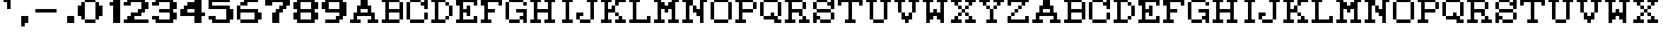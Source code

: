 SplineFontDB: 3.0
FontName: PANG_TYPO
FullName: PANG_TYPO Regular
FamilyName: PANG_TYPO
Weight: Book
Copyright: Copyright cumus 2015
Version: 1.0
ItalicAngle: 0
UnderlinePosition: 127
UnderlineWidth: 51
Ascent: 819
Descent: 205
InvalidEm: 0
sfntRevision: 0x00010000
LayerCount: 2
Layer: 0 1 "Back" 1
Layer: 1 1 "Fore" 0
XUID: [1021 421 1251314881 31901]
FSType: 4
OS2Version: 2
OS2_WeightWidthSlopeOnly: 0
OS2_UseTypoMetrics: 1
CreationTime: 1427646096
ModificationTime: 1427647569
PfmFamily: 81
TTFWeight: 400
TTFWidth: 5
LineGap: 0
VLineGap: 0
Panose: 0 0 4 0 0 0 0 0 0 0
OS2TypoAscent: 896
OS2TypoAOffset: 0
OS2TypoDescent: 0
OS2TypoDOffset: 0
OS2TypoLinegap: 0
OS2WinAscent: 896
OS2WinAOffset: 0
OS2WinDescent: 128
OS2WinDOffset: 0
HheadAscent: 896
HheadAOffset: 0
HheadDescent: -128
HheadDOffset: 0
OS2SubXSize: 512
OS2SubYSize: 512
OS2SubXOff: 0
OS2SubYOff: 0
OS2SupXSize: 512
OS2SupYSize: 512
OS2SupXOff: 0
OS2SupYOff: 512
OS2StrikeYSize: 51
OS2StrikeYPos: 204
OS2CapHeight: 0
OS2XHeight: 0
OS2Vendor: 'FSTR'
OS2CodePages: 00000001.00000000
OS2UnicodeRanges: 00000001.00000000.00000000.00000000
DEI: 91125
ShortTable: maxp 16
  1
  0
  45
  52
  9
  0
  0
  2
  0
  0
  0
  0
  0
  0
  0
  0
EndShort
LangName: 1033 "" "" "Regular" "FontStruct PANG_TYPO" "" "Version 1.0" "" "FontStruct is a trademark of FSI FontShop International GmbH" "http://fontstruct.com" "cumus" "+IBoAxAD6-PANG_TYPO+IBoAxAD5 was built with FontStruct+AAoA" "http://www.fontshop.com" "http://fontstruct.com/fontstructions/show/1130508" "FontStruct Non-Commercial License" "" "" "" "" "" "Five big quacking zephyrs jolt my wax bed"
Encoding: UnicodeBmp
UnicodeInterp: none
NameList: AGL For New Fonts
DisplaySize: -48
AntiAlias: 1
FitToEm: 1
WinInfo: 64 16 4
BeginChars: 65539 71

StartChar: .notdef
Encoding: 65536 -1 0
Width: 128
Flags: W
LayerCount: 2
Back
Fore
SplineSet
448 127 m 1,0,-1
 448 269 l 1,1,-1
 305 269 l 1,2,-1
 305 127 l 1,3,-1
 448 127 l 1,0,-1
590 293 m 1,4,-1
 590 436 l 1,5,-1
 305 436 l 1,6,-1
 305 293 l 1,7,-1
 590 293 l 1,4,-1
448 459 m 1,8,-1
 448 602 l 1,9,-1
 305 602 l 1,10,-1
 305 459 l 1,11,-1
 448 459 l 1,8,-1
590 626 m 1,12,-1
 590 767 l 1,13,-1
 448 767 l 2,14,15
 388 767 388 767 347 726 c 0,16,17
 305 684 305 684 305 626 c 1,18,-1
 590 626 l 1,12,-1
0 0 m 1,19,-1
 0 896 l 1,20,-1
 896 896 l 1,21,-1
 896 0 l 1,22,-1
 0 0 l 1,19,-1
EndSplineSet
EndChar

StartChar: glyph1
Encoding: 65537 -1 1
Width: 0
Flags: W
LayerCount: 2
Back
Fore
EndChar

StartChar: glyph2
Encoding: 65538 -1 2
Width: 384
Flags: W
LayerCount: 2
Back
Fore
EndChar

StartChar: space
Encoding: 32 32 3
Width: 384
Flags: W
LayerCount: 2
Back
Fore
EndChar

StartChar: quotesingle
Encoding: 39 39 4
Width: 512
Flags: W
LayerCount: 2
Back
Fore
SplineSet
256 512 m 1,0,-1
 256 768 l 1,1,-1
 128 768 l 1,2,-1
 128 896 l 1,3,-1
 384 896 l 1,4,-1
 384 512 l 1,5,-1
 256 512 l 1,0,-1
EndSplineSet
EndChar

StartChar: comma
Encoding: 44 44 5
Width: 640
Flags: W
LayerCount: 2
Back
Fore
SplineSet
256 -128 m 1,0,-1
 256 256 l 1,1,-1
 512 256 l 1,2,-1
 512 0 l 1,3,-1
 384 0 l 1,4,-1
 384 -128 l 1,5,-1
 256 -128 l 1,0,-1
EndSplineSet
EndChar

StartChar: hyphen
Encoding: 45 45 6
Width: 1024
Flags: W
LayerCount: 2
Back
Fore
SplineSet
128 384 m 1,0,-1
 128 512 l 1,1,-1
 896 512 l 1,2,-1
 896 384 l 1,3,-1
 128 384 l 1,0,-1
EndSplineSet
EndChar

StartChar: period
Encoding: 46 46 7
Width: 640
Flags: W
LayerCount: 2
Back
Fore
SplineSet
256 0 m 1,0,-1
 256 256 l 1,1,-1
 512 256 l 1,2,-1
 512 0 l 1,3,-1
 256 0 l 1,0,-1
EndSplineSet
EndChar

StartChar: zero
Encoding: 48 48 8
Width: 1024
Flags: W
LayerCount: 2
Back
Fore
SplineSet
256 0 m 1,0,-1
 256 128 l 1,1,-1
 640 128 l 1,2,-1
 640 0 l 1,3,-1
 256 0 l 1,0,-1
128 128 m 1,4,-1
 128 256 l 1,5,-1
 0 256 l 1,6,-1
 0 640 l 1,7,-1
 128 640 l 1,8,-1
 128 768 l 1,9,-1
 256 768 l 1,10,-1
 256 128 l 1,11,-1
 128 128 l 1,4,-1
640 128 m 1,12,-1
 640 768 l 1,13,-1
 768 768 l 1,14,-1
 768 640 l 1,15,-1
 896 640 l 1,16,-1
 896 256 l 1,17,-1
 768 256 l 1,18,-1
 768 128 l 1,19,-1
 640 128 l 1,12,-1
256 768 m 1,20,-1
 256 896 l 1,21,-1
 640 896 l 1,22,-1
 640 768 l 1,23,-1
 256 768 l 1,20,-1
EndSplineSet
EndChar

StartChar: one
Encoding: 49 49 9
Width: 640
Flags: W
LayerCount: 2
Back
Fore
SplineSet
256 0 m 1,0,-1
 256 640 l 1,1,-1
 128 640 l 1,2,-1
 128 768 l 1,3,-1
 256 768 l 1,4,-1
 256 896 l 1,5,-1
 512 896 l 1,6,-1
 512 0 l 1,7,-1
 256 0 l 1,0,-1
EndSplineSet
EndChar

StartChar: two
Encoding: 50 50 10
Width: 1024
Flags: W
LayerCount: 2
Back
Fore
SplineSet
0 0 m 1,0,-1
 0 128 l 1,1,-1
 128 128 l 1,2,-1
 128 256 l 1,3,-1
 256 256 l 1,4,-1
 256 384 l 1,5,-1
 512 384 l 1,6,-1
 512 512 l 1,7,-1
 640 512 l 1,8,-1
 640 768 l 1,9,-1
 256 768 l 1,10,-1
 256 640 l 1,11,-1
 0 640 l 1,12,-1
 0 768 l 1,13,-1
 128 768 l 1,14,-1
 128 896 l 1,15,-1
 768 896 l 1,16,-1
 768 768 l 1,17,-1
 896 768 l 1,18,-1
 896 512 l 1,19,-1
 768 512 l 1,20,-1
 768 384 l 1,21,-1
 640 384 l 1,22,-1
 640 256 l 1,23,-1
 384 256 l 1,24,-1
 384 128 l 1,25,-1
 896 128 l 1,26,-1
 896 0 l 1,27,-1
 0 0 l 1,0,-1
EndSplineSet
EndChar

StartChar: three
Encoding: 51 51 11
Width: 1024
Flags: W
LayerCount: 2
Back
Fore
SplineSet
128 0 m 1,0,-1
 128 128 l 1,1,-1
 0 128 l 1,2,-1
 0 256 l 1,3,-1
 256 256 l 1,4,-1
 256 128 l 1,5,-1
 640 128 l 1,6,-1
 640 384 l 1,7,-1
 256 384 l 1,8,-1
 256 512 l 1,9,-1
 640 512 l 1,10,-1
 640 768 l 1,11,-1
 256 768 l 1,12,-1
 256 640 l 1,13,-1
 0 640 l 1,14,-1
 0 768 l 1,15,-1
 128 768 l 1,16,-1
 128 896 l 1,17,-1
 768 896 l 1,18,-1
 768 768 l 1,19,-1
 896 768 l 1,20,-1
 896 512 l 1,21,-1
 768 512 l 1,22,-1
 768 384 l 1,23,-1
 896 384 l 1,24,-1
 896 128 l 1,25,-1
 768 128 l 1,26,-1
 768 0 l 1,27,-1
 128 0 l 1,0,-1
EndSplineSet
EndChar

StartChar: four
Encoding: 52 52 12
Width: 1024
Flags: W
LayerCount: 2
Back
Fore
SplineSet
512 384 m 1,0,-1
 512 512 l 1,1,-1
 256 512 l 1,2,-1
 256 384 l 1,3,-1
 512 384 l 1,0,-1
512 0 m 1,4,-1
 512 256 l 1,5,-1
 0 256 l 1,6,-1
 0 512 l 1,7,-1
 128 512 l 1,8,-1
 128 640 l 1,9,-1
 256 640 l 1,10,-1
 256 768 l 1,11,-1
 512 768 l 1,12,-1
 512 896 l 1,13,-1
 768 896 l 1,14,-1
 768 384 l 1,15,-1
 896 384 l 1,16,-1
 896 256 l 1,17,-1
 768 256 l 1,18,-1
 768 0 l 1,19,-1
 512 0 l 1,4,-1
EndSplineSet
EndChar

StartChar: five
Encoding: 53 53 13
Width: 1024
Flags: W
LayerCount: 2
Back
Fore
SplineSet
128 0 m 1,0,-1
 128 128 l 1,1,-1
 0 128 l 1,2,-1
 0 256 l 1,3,-1
 256 256 l 1,4,-1
 256 128 l 1,5,-1
 640 128 l 1,6,-1
 640 512 l 1,7,-1
 0 512 l 1,8,-1
 0 896 l 1,9,-1
 768 896 l 1,10,-1
 768 768 l 1,11,-1
 128 768 l 1,12,-1
 128 640 l 1,13,-1
 768 640 l 1,14,-1
 768 512 l 1,15,-1
 896 512 l 1,16,-1
 896 128 l 1,17,-1
 768 128 l 1,18,-1
 768 0 l 1,19,-1
 128 0 l 1,0,-1
EndSplineSet
EndChar

StartChar: six
Encoding: 54 54 14
Width: 1024
Flags: W
LayerCount: 2
Back
Fore
SplineSet
128 0 m 1,0,-1
 128 128 l 1,1,-1
 640 128 l 1,2,-1
 640 384 l 1,3,-1
 128 384 l 1,4,-1
 128 128 l 1,5,-1
 0 128 l 1,6,-1
 0 640 l 1,7,-1
 128 640 l 1,8,-1
 128 512 l 1,9,-1
 768 512 l 1,10,-1
 768 384 l 1,11,-1
 896 384 l 1,12,-1
 896 128 l 1,13,-1
 768 128 l 1,14,-1
 768 0 l 1,15,-1
 128 0 l 1,0,-1
128 640 m 1,16,-1
 128 768 l 1,17,-1
 256 768 l 1,18,-1
 256 896 l 1,19,-1
 768 896 l 1,20,-1
 768 768 l 1,21,-1
 384 768 l 1,22,-1
 384 640 l 1,23,-1
 128 640 l 1,16,-1
EndSplineSet
EndChar

StartChar: seven
Encoding: 55 55 15
Width: 1024
Flags: W
LayerCount: 2
Back
Fore
SplineSet
256 0 m 1,0,-1
 256 384 l 1,1,-1
 384 384 l 1,2,-1
 384 512 l 1,3,-1
 512 512 l 1,4,-1
 512 640 l 1,5,-1
 640 640 l 1,6,-1
 640 768 l 1,7,-1
 256 768 l 1,8,-1
 256 640 l 1,9,-1
 0 640 l 1,10,-1
 0 896 l 1,11,-1
 896 896 l 1,12,-1
 896 640 l 1,13,-1
 768 640 l 1,14,-1
 768 512 l 1,15,-1
 640 512 l 1,16,-1
 640 384 l 1,17,-1
 512 384 l 1,18,-1
 512 0 l 1,19,-1
 256 0 l 1,0,-1
EndSplineSet
EndChar

StartChar: eight
Encoding: 56 56 16
Width: 1024
Flags: W
LayerCount: 2
Back
Fore
SplineSet
640 128 m 1,0,-1
 640 384 l 1,1,-1
 256 384 l 1,2,-1
 256 128 l 1,3,-1
 640 128 l 1,0,-1
640 512 m 1,4,-1
 640 768 l 1,5,-1
 256 768 l 1,6,-1
 256 512 l 1,7,-1
 640 512 l 1,4,-1
128 0 m 1,8,-1
 128 128 l 1,9,-1
 0 128 l 1,10,-1
 0 384 l 1,11,-1
 128 384 l 1,12,-1
 128 512 l 1,13,-1
 0 512 l 1,14,-1
 0 768 l 1,15,-1
 128 768 l 1,16,-1
 128 896 l 1,17,-1
 768 896 l 1,18,-1
 768 768 l 1,19,-1
 896 768 l 1,20,-1
 896 512 l 1,21,-1
 768 512 l 1,22,-1
 768 384 l 1,23,-1
 896 384 l 1,24,-1
 896 128 l 1,25,-1
 768 128 l 1,26,-1
 768 0 l 1,27,-1
 128 0 l 1,8,-1
EndSplineSet
EndChar

StartChar: nine
Encoding: 57 57 17
Width: 1024
Flags: W
LayerCount: 2
Back
Fore
SplineSet
640 512 m 1,0,-1
 640 768 l 1,1,-1
 256 768 l 1,2,-1
 256 512 l 1,3,-1
 640 512 l 1,0,-1
128 0 m 1,4,-1
 128 128 l 1,5,-1
 512 128 l 1,6,-1
 512 256 l 1,7,-1
 640 256 l 1,8,-1
 640 384 l 1,9,-1
 128 384 l 1,10,-1
 128 512 l 1,11,-1
 0 512 l 1,12,-1
 0 768 l 1,13,-1
 128 768 l 1,14,-1
 128 896 l 1,15,-1
 768 896 l 1,16,-1
 768 768 l 1,17,-1
 896 768 l 1,18,-1
 896 256 l 1,19,-1
 768 256 l 1,20,-1
 768 128 l 1,21,-1
 640 128 l 1,22,-1
 640 0 l 1,23,-1
 128 0 l 1,4,-1
EndSplineSet
EndChar

StartChar: A
Encoding: 65 65 18
Width: 1152
Flags: W
LayerCount: 2
Back
Fore
SplineSet
640 384 m 1,0,-1
 640 512 l 1,1,-1
 384 512 l 1,2,-1
 384 384 l 1,3,-1
 640 384 l 1,0,-1
0 0 m 1,4,-1
 0 128 l 1,5,-1
 128 128 l 1,6,-1
 128 384 l 1,7,-1
 256 384 l 1,8,-1
 256 640 l 1,9,-1
 384 640 l 1,10,-1
 384 896 l 1,11,-1
 640 896 l 1,12,-1
 640 640 l 1,13,-1
 768 640 l 1,14,-1
 768 384 l 1,15,-1
 896 384 l 1,16,-1
 896 128 l 1,17,-1
 1024 128 l 1,18,-1
 1024 0 l 1,19,-1
 640 0 l 1,20,-1
 640 128 l 1,21,-1
 768 128 l 1,22,-1
 768 256 l 1,23,-1
 256 256 l 1,24,-1
 256 128 l 1,25,-1
 384 128 l 1,26,-1
 384 0 l 1,27,-1
 0 0 l 1,4,-1
EndSplineSet
EndChar

StartChar: B
Encoding: 66 66 19
Width: 896
Flags: W
LayerCount: 2
Back
Fore
SplineSet
0 0 m 1,0,-1
 0 128 l 1,1,-1
 128 128 l 1,2,-1
 128 768 l 1,3,-1
 0 768 l 1,4,-1
 0 896 l 1,5,-1
 640 896 l 1,6,-1
 640 768 l 1,7,-1
 256 768 l 1,8,-1
 256 512 l 1,9,-1
 640 512 l 1,10,-1
 640 768 l 1,11,-1
 768 768 l 1,12,-1
 768 128 l 1,13,-1
 640 128 l 1,14,-1
 640 384 l 1,15,-1
 256 384 l 1,16,-1
 256 128 l 1,17,-1
 640 128 l 1,18,-1
 640 0 l 1,19,-1
 0 0 l 1,0,-1
EndSplineSet
EndChar

StartChar: C
Encoding: 67 67 20
Width: 896
Flags: W
LayerCount: 2
Back
Fore
SplineSet
128 0 m 1,0,-1
 128 128 l 1,1,-1
 640 128 l 1,2,-1
 640 0 l 1,3,-1
 128 0 l 1,0,-1
640 128 m 1,4,-1
 640 384 l 1,5,-1
 768 384 l 1,6,-1
 768 128 l 1,7,-1
 640 128 l 1,4,-1
0 128 m 1,8,-1
 0 768 l 1,9,-1
 128 768 l 1,10,-1
 128 128 l 1,11,-1
 0 128 l 1,8,-1
128 768 m 1,12,-1
 128 896 l 1,13,-1
 512 896 l 1,14,-1
 512 768 l 1,15,-1
 128 768 l 1,12,-1
640 512 m 1,16,-1
 640 640 l 1,17,-1
 512 640 l 1,18,-1
 512 768 l 1,19,-1
 640 768 l 1,20,-1
 640 896 l 1,21,-1
 768 896 l 1,22,-1
 768 512 l 1,23,-1
 640 512 l 1,16,-1
EndSplineSet
EndChar

StartChar: D
Encoding: 68 68 21
Width: 896
Flags: W
LayerCount: 2
Back
Fore
SplineSet
512 128 m 1,0,-1
 512 256 l 1,1,-1
 640 256 l 1,2,-1
 640 128 l 1,3,-1
 512 128 l 1,0,-1
640 256 m 1,4,-1
 640 640 l 1,5,-1
 768 640 l 1,6,-1
 768 256 l 1,7,-1
 640 256 l 1,4,-1
512 640 m 1,8,-1
 512 768 l 1,9,-1
 640 768 l 1,10,-1
 640 640 l 1,11,-1
 512 640 l 1,8,-1
0 0 m 1,12,-1
 0 128 l 1,13,-1
 128 128 l 1,14,-1
 128 768 l 1,15,-1
 0 768 l 1,16,-1
 0 896 l 1,17,-1
 512 896 l 1,18,-1
 512 768 l 1,19,-1
 256 768 l 1,20,-1
 256 128 l 1,21,-1
 512 128 l 1,22,-1
 512 0 l 1,23,-1
 0 0 l 1,12,-1
EndSplineSet
EndChar

StartChar: E
Encoding: 69 69 22
Width: 896
Flags: W
LayerCount: 2
Back
Fore
SplineSet
0 0 m 1,0,-1
 0 128 l 1,1,-1
 128 128 l 1,2,-1
 128 640 l 1,3,-1
 0 640 l 1,4,-1
 0 896 l 1,5,-1
 768 896 l 1,6,-1
 768 640 l 1,7,-1
 640 640 l 1,8,-1
 640 768 l 1,9,-1
 256 768 l 1,10,-1
 256 512 l 1,11,-1
 384 512 l 1,12,-1
 384 640 l 1,13,-1
 512 640 l 1,14,-1
 512 256 l 1,15,-1
 384 256 l 1,16,-1
 384 384 l 1,17,-1
 256 384 l 1,18,-1
 256 128 l 1,19,-1
 640 128 l 1,20,-1
 640 256 l 1,21,-1
 768 256 l 1,22,-1
 768 0 l 1,23,-1
 0 0 l 1,0,-1
EndSplineSet
EndChar

StartChar: F
Encoding: 70 70 23
Width: 896
Flags: W
LayerCount: 2
Back
Fore
SplineSet
0 0 m 1,0,-1
 0 128 l 1,1,-1
 128 128 l 1,2,-1
 128 640 l 1,3,-1
 0 640 l 1,4,-1
 0 896 l 1,5,-1
 768 896 l 1,6,-1
 768 640 l 1,7,-1
 640 640 l 1,8,-1
 640 768 l 1,9,-1
 256 768 l 1,10,-1
 256 512 l 1,11,-1
 512 512 l 1,12,-1
 512 384 l 1,13,-1
 256 384 l 1,14,-1
 256 128 l 1,15,-1
 384 128 l 1,16,-1
 384 0 l 1,17,-1
 0 0 l 1,0,-1
EndSplineSet
EndChar

StartChar: G
Encoding: 71 71 24
Width: 896
Flags: W
LayerCount: 2
Back
Fore
SplineSet
128 0 m 1,0,-1
 128 128 l 1,1,-1
 512 128 l 1,2,-1
 512 0 l 1,3,-1
 128 0 l 1,0,-1
640 0 m 1,4,-1
 640 128 l 1,5,-1
 512 128 l 1,6,-1
 512 256 l 1,7,-1
 640 256 l 1,8,-1
 640 384 l 1,9,-1
 384 384 l 1,10,-1
 384 512 l 1,11,-1
 768 512 l 1,12,-1
 768 0 l 1,13,-1
 640 0 l 1,4,-1
0 128 m 1,14,-1
 0 768 l 1,15,-1
 128 768 l 1,16,-1
 128 128 l 1,17,-1
 0 128 l 1,14,-1
640 640 m 1,18,-1
 640 768 l 1,19,-1
 768 768 l 1,20,-1
 768 640 l 1,21,-1
 640 640 l 1,18,-1
128 768 m 1,22,-1
 128 896 l 1,23,-1
 640 896 l 1,24,-1
 640 768 l 1,25,-1
 128 768 l 1,22,-1
EndSplineSet
EndChar

StartChar: H
Encoding: 72 72 25
Width: 1024
Flags: W
LayerCount: 2
Back
Fore
SplineSet
0 0 m 1,0,-1
 0 128 l 1,1,-1
 128 128 l 1,2,-1
 128 768 l 1,3,-1
 0 768 l 1,4,-1
 0 896 l 1,5,-1
 384 896 l 1,6,-1
 384 768 l 1,7,-1
 256 768 l 1,8,-1
 256 512 l 1,9,-1
 640 512 l 1,10,-1
 640 768 l 1,11,-1
 512 768 l 1,12,-1
 512 896 l 1,13,-1
 896 896 l 1,14,-1
 896 768 l 1,15,-1
 768 768 l 1,16,-1
 768 128 l 1,17,-1
 896 128 l 1,18,-1
 896 0 l 1,19,-1
 512 0 l 1,20,-1
 512 128 l 1,21,-1
 640 128 l 1,22,-1
 640 384 l 1,23,-1
 256 384 l 1,24,-1
 256 128 l 1,25,-1
 384 128 l 1,26,-1
 384 0 l 1,27,-1
 0 0 l 1,0,-1
EndSplineSet
EndChar

StartChar: I
Encoding: 73 73 26
Width: 640
Flags: W
LayerCount: 2
Back
Fore
SplineSet
128 0 m 1,0,-1
 128 128 l 1,1,-1
 256 128 l 1,2,-1
 256 768 l 1,3,-1
 128 768 l 1,4,-1
 128 896 l 1,5,-1
 512 896 l 1,6,-1
 512 768 l 1,7,-1
 384 768 l 1,8,-1
 384 128 l 1,9,-1
 512 128 l 1,10,-1
 512 0 l 1,11,-1
 128 0 l 1,0,-1
EndSplineSet
EndChar

StartChar: J
Encoding: 74 74 27
Width: 896
Flags: W
LayerCount: 2
Back
Fore
SplineSet
128 0 m 1,0,-1
 128 128 l 1,1,-1
 512 128 l 1,2,-1
 512 0 l 1,3,-1
 128 0 l 1,0,-1
0 128 m 1,4,-1
 0 384 l 1,5,-1
 256 384 l 1,6,-1
 256 256 l 1,7,-1
 128 256 l 1,8,-1
 128 128 l 1,9,-1
 0 128 l 1,4,-1
512 128 m 1,10,-1
 512 768 l 1,11,-1
 384 768 l 1,12,-1
 384 896 l 1,13,-1
 768 896 l 1,14,-1
 768 768 l 1,15,-1
 640 768 l 1,16,-1
 640 128 l 1,17,-1
 512 128 l 1,10,-1
EndSplineSet
EndChar

StartChar: K
Encoding: 75 75 28
Width: 1024
Flags: W
LayerCount: 2
Back
Fore
SplineSet
512 0 m 1,0,-1
 512 128 l 1,1,-1
 640 128 l 1,2,-1
 640 256 l 1,3,-1
 768 256 l 1,4,-1
 768 128 l 1,5,-1
 896 128 l 1,6,-1
 896 0 l 1,7,-1
 512 0 l 1,0,-1
512 256 m 1,8,-1
 512 384 l 1,9,-1
 640 384 l 1,10,-1
 640 256 l 1,11,-1
 512 256 l 1,8,-1
0 0 m 1,12,-1
 0 128 l 1,13,-1
 128 128 l 1,14,-1
 128 768 l 1,15,-1
 0 768 l 1,16,-1
 0 896 l 1,17,-1
 384 896 l 1,18,-1
 384 768 l 1,19,-1
 256 768 l 1,20,-1
 256 512 l 1,21,-1
 384 512 l 1,22,-1
 384 640 l 1,23,-1
 512 640 l 1,24,-1
 512 384 l 1,25,-1
 256 384 l 1,26,-1
 256 128 l 1,27,-1
 384 128 l 1,28,-1
 384 0 l 1,29,-1
 0 0 l 1,12,-1
512 640 m 1,30,-1
 512 896 l 1,31,-1
 896 896 l 1,32,-1
 896 768 l 1,33,-1
 640 768 l 1,34,-1
 640 640 l 1,35,-1
 512 640 l 1,30,-1
EndSplineSet
EndChar

StartChar: L
Encoding: 76 76 29
Width: 896
Flags: W
LayerCount: 2
Back
Fore
SplineSet
0 0 m 1,0,-1
 0 128 l 1,1,-1
 128 128 l 1,2,-1
 128 768 l 1,3,-1
 0 768 l 1,4,-1
 0 896 l 1,5,-1
 384 896 l 1,6,-1
 384 768 l 1,7,-1
 256 768 l 1,8,-1
 256 128 l 1,9,-1
 640 128 l 1,10,-1
 640 256 l 1,11,-1
 768 256 l 1,12,-1
 768 0 l 1,13,-1
 0 0 l 1,0,-1
EndSplineSet
EndChar

StartChar: M
Encoding: 77 77 30
Width: 1024
Flags: W
LayerCount: 2
Back
Fore
SplineSet
0 0 m 1,0,-1
 0 128 l 1,1,-1
 128 128 l 1,2,-1
 128 768 l 1,3,-1
 0 768 l 1,4,-1
 0 896 l 1,5,-1
 256 896 l 1,6,-1
 256 768 l 1,7,-1
 384 768 l 1,8,-1
 384 640 l 1,9,-1
 512 640 l 1,10,-1
 512 768 l 1,11,-1
 640 768 l 1,12,-1
 640 896 l 1,13,-1
 896 896 l 1,14,-1
 896 768 l 1,15,-1
 768 768 l 1,16,-1
 768 128 l 1,17,-1
 896 128 l 1,18,-1
 896 0 l 1,19,-1
 512 0 l 1,20,-1
 512 128 l 1,21,-1
 640 128 l 1,22,-1
 640 512 l 1,23,-1
 512 512 l 1,24,-1
 512 384 l 1,25,-1
 384 384 l 1,26,-1
 384 512 l 1,27,-1
 256 512 l 1,28,-1
 256 128 l 1,29,-1
 384 128 l 1,30,-1
 384 0 l 1,31,-1
 0 0 l 1,0,-1
EndSplineSet
EndChar

StartChar: N
Encoding: 78 78 31
Width: 1024
Flags: W
LayerCount: 2
Back
Fore
SplineSet
0 0 m 1,0,-1
 0 128 l 1,1,-1
 128 128 l 1,2,-1
 128 768 l 1,3,-1
 0 768 l 1,4,-1
 0 896 l 1,5,-1
 384 896 l 1,6,-1
 384 640 l 1,7,-1
 256 640 l 1,8,-1
 256 128 l 1,9,-1
 384 128 l 1,10,-1
 384 0 l 1,11,-1
 0 0 l 1,0,-1
640 0 m 1,12,-1
 640 256 l 1,13,-1
 512 256 l 1,14,-1
 512 384 l 1,15,-1
 384 384 l 1,16,-1
 384 640 l 1,17,-1
 512 640 l 1,18,-1
 512 512 l 1,19,-1
 640 512 l 1,20,-1
 640 896 l 1,21,-1
 896 896 l 1,22,-1
 896 768 l 1,23,-1
 768 768 l 1,24,-1
 768 0 l 1,25,-1
 640 0 l 1,12,-1
EndSplineSet
EndChar

StartChar: O
Encoding: 79 79 32
Width: 896
Flags: W
LayerCount: 2
Back
Fore
SplineSet
128 0 m 1,0,-1
 128 128 l 1,1,-1
 640 128 l 1,2,-1
 640 0 l 1,3,-1
 128 0 l 1,0,-1
0 128 m 1,4,-1
 0 768 l 1,5,-1
 128 768 l 1,6,-1
 128 128 l 1,7,-1
 0 128 l 1,4,-1
640 128 m 1,8,-1
 640 768 l 1,9,-1
 768 768 l 1,10,-1
 768 128 l 1,11,-1
 640 128 l 1,8,-1
128 768 m 1,12,-1
 128 896 l 1,13,-1
 640 896 l 1,14,-1
 640 768 l 1,15,-1
 128 768 l 1,12,-1
EndSplineSet
EndChar

StartChar: P
Encoding: 80 80 33
Width: 896
Flags: W
LayerCount: 2
Back
Fore
SplineSet
640 512 m 1,0,-1
 640 768 l 1,1,-1
 768 768 l 1,2,-1
 768 512 l 1,3,-1
 640 512 l 1,0,-1
0 0 m 1,4,-1
 0 128 l 1,5,-1
 128 128 l 1,6,-1
 128 768 l 1,7,-1
 0 768 l 1,8,-1
 0 896 l 1,9,-1
 640 896 l 1,10,-1
 640 768 l 1,11,-1
 256 768 l 1,12,-1
 256 512 l 1,13,-1
 640 512 l 1,14,-1
 640 384 l 1,15,-1
 256 384 l 1,16,-1
 256 128 l 1,17,-1
 384 128 l 1,18,-1
 384 0 l 1,19,-1
 0 0 l 1,4,-1
EndSplineSet
EndChar

StartChar: Q
Encoding: 81 81 34
Width: 896
Flags: W
LayerCount: 2
Back
Fore
SplineSet
512 0 m 1,0,-1
 512 128 l 1,1,-1
 128 128 l 1,2,-1
 128 256 l 1,3,-1
 384 256 l 1,4,-1
 384 384 l 1,5,-1
 512 384 l 1,6,-1
 512 256 l 1,7,-1
 640 256 l 1,8,-1
 640 128 l 1,9,-1
 768 128 l 1,10,-1
 768 0 l 1,11,-1
 512 0 l 1,0,-1
0 256 m 1,12,-1
 0 768 l 1,13,-1
 128 768 l 1,14,-1
 128 256 l 1,15,-1
 0 256 l 1,12,-1
640 256 m 1,16,-1
 640 768 l 1,17,-1
 768 768 l 1,18,-1
 768 256 l 1,19,-1
 640 256 l 1,16,-1
128 768 m 1,20,-1
 128 896 l 1,21,-1
 640 896 l 1,22,-1
 640 768 l 1,23,-1
 128 768 l 1,20,-1
EndSplineSet
EndChar

StartChar: R
Encoding: 82 82 35
Width: 1024
Flags: W
LayerCount: 2
Back
Fore
SplineSet
512 0 m 1,0,-1
 512 128 l 1,1,-1
 640 128 l 1,2,-1
 640 256 l 1,3,-1
 768 256 l 1,4,-1
 768 128 l 1,5,-1
 896 128 l 1,6,-1
 896 0 l 1,7,-1
 512 0 l 1,0,-1
640 512 m 1,8,-1
 640 768 l 1,9,-1
 768 768 l 1,10,-1
 768 512 l 1,11,-1
 640 512 l 1,8,-1
0 0 m 1,12,-1
 0 128 l 1,13,-1
 128 128 l 1,14,-1
 128 768 l 1,15,-1
 0 768 l 1,16,-1
 0 896 l 1,17,-1
 640 896 l 1,18,-1
 640 768 l 1,19,-1
 256 768 l 1,20,-1
 256 512 l 1,21,-1
 640 512 l 1,22,-1
 640 256 l 1,23,-1
 512 256 l 1,24,-1
 512 384 l 1,25,-1
 256 384 l 1,26,-1
 256 128 l 1,27,-1
 384 128 l 1,28,-1
 384 0 l 1,29,-1
 0 0 l 1,12,-1
EndSplineSet
EndChar

StartChar: S
Encoding: 83 83 36
Width: 896
Flags: W
LayerCount: 2
Back
Fore
SplineSet
256 0 m 1,0,-1
 256 128 l 1,1,-1
 640 128 l 1,2,-1
 640 0 l 1,3,-1
 256 0 l 1,0,-1
0 0 m 1,4,-1
 0 384 l 1,5,-1
 128 384 l 1,6,-1
 128 256 l 1,7,-1
 256 256 l 1,8,-1
 256 128 l 1,9,-1
 128 128 l 1,10,-1
 128 0 l 1,11,-1
 0 0 l 1,4,-1
640 128 m 1,12,-1
 640 384 l 1,13,-1
 768 384 l 1,14,-1
 768 128 l 1,15,-1
 640 128 l 1,12,-1
128 384 m 1,16,-1
 128 512 l 1,17,-1
 640 512 l 1,18,-1
 640 384 l 1,19,-1
 128 384 l 1,16,-1
0 512 m 1,20,-1
 0 768 l 1,21,-1
 128 768 l 1,22,-1
 128 512 l 1,23,-1
 0 512 l 1,20,-1
128 768 m 1,24,-1
 128 896 l 1,25,-1
 512 896 l 1,26,-1
 512 768 l 1,27,-1
 128 768 l 1,24,-1
640 512 m 1,28,-1
 640 640 l 1,29,-1
 512 640 l 1,30,-1
 512 768 l 1,31,-1
 640 768 l 1,32,-1
 640 896 l 1,33,-1
 768 896 l 1,34,-1
 768 512 l 1,35,-1
 640 512 l 1,28,-1
EndSplineSet
EndChar

StartChar: T
Encoding: 84 84 37
Width: 1024
Flags: W
LayerCount: 2
Back
Fore
SplineSet
256 0 m 1,0,-1
 256 128 l 1,1,-1
 384 128 l 1,2,-1
 384 768 l 1,3,-1
 128 768 l 1,4,-1
 128 640 l 1,5,-1
 0 640 l 1,6,-1
 0 896 l 1,7,-1
 896 896 l 1,8,-1
 896 640 l 1,9,-1
 768 640 l 1,10,-1
 768 768 l 1,11,-1
 512 768 l 1,12,-1
 512 128 l 1,13,-1
 640 128 l 1,14,-1
 640 0 l 1,15,-1
 256 0 l 1,0,-1
EndSplineSet
EndChar

StartChar: U
Encoding: 85 85 38
Width: 1024
Flags: W
LayerCount: 2
Back
Fore
SplineSet
256 0 m 1,0,-1
 256 128 l 1,1,-1
 640 128 l 1,2,-1
 640 0 l 1,3,-1
 256 0 l 1,0,-1
128 128 m 1,4,-1
 128 768 l 1,5,-1
 0 768 l 1,6,-1
 0 896 l 1,7,-1
 384 896 l 1,8,-1
 384 768 l 1,9,-1
 256 768 l 1,10,-1
 256 128 l 1,11,-1
 128 128 l 1,4,-1
640 128 m 1,12,-1
 640 768 l 1,13,-1
 512 768 l 1,14,-1
 512 896 l 1,15,-1
 896 896 l 1,16,-1
 896 768 l 1,17,-1
 768 768 l 1,18,-1
 768 128 l 1,19,-1
 640 128 l 1,12,-1
EndSplineSet
EndChar

StartChar: V
Encoding: 86 86 39
Width: 1024
Flags: W
LayerCount: 2
Back
Fore
SplineSet
384 0 m 1,0,-1
 384 128 l 1,1,-1
 256 128 l 1,2,-1
 256 384 l 1,3,-1
 384 384 l 1,4,-1
 384 256 l 1,5,-1
 512 256 l 1,6,-1
 512 384 l 1,7,-1
 640 384 l 1,8,-1
 640 128 l 1,9,-1
 512 128 l 1,10,-1
 512 0 l 1,11,-1
 384 0 l 1,0,-1
128 384 m 1,12,-1
 128 768 l 1,13,-1
 0 768 l 1,14,-1
 0 896 l 1,15,-1
 384 896 l 1,16,-1
 384 768 l 1,17,-1
 256 768 l 1,18,-1
 256 384 l 1,19,-1
 128 384 l 1,12,-1
640 384 m 1,20,-1
 640 768 l 1,21,-1
 512 768 l 1,22,-1
 512 896 l 1,23,-1
 896 896 l 1,24,-1
 896 768 l 1,25,-1
 768 768 l 1,26,-1
 768 384 l 1,27,-1
 640 384 l 1,20,-1
EndSplineSet
EndChar

StartChar: W
Encoding: 87 87 40
Width: 1024
Flags: W
LayerCount: 2
Back
Fore
SplineSet
128 0 m 1,0,-1
 128 768 l 1,1,-1
 0 768 l 1,2,-1
 0 896 l 1,3,-1
 384 896 l 1,4,-1
 384 768 l 1,5,-1
 256 768 l 1,6,-1
 256 384 l 1,7,-1
 384 384 l 1,8,-1
 384 512 l 1,9,-1
 512 512 l 1,10,-1
 512 384 l 1,11,-1
 640 384 l 1,12,-1
 640 768 l 1,13,-1
 512 768 l 1,14,-1
 512 896 l 1,15,-1
 896 896 l 1,16,-1
 896 768 l 1,17,-1
 768 768 l 1,18,-1
 768 0 l 1,19,-1
 640 0 l 1,20,-1
 640 128 l 1,21,-1
 512 128 l 1,22,-1
 512 256 l 1,23,-1
 384 256 l 1,24,-1
 384 128 l 1,25,-1
 256 128 l 1,26,-1
 256 0 l 1,27,-1
 128 0 l 1,0,-1
EndSplineSet
EndChar

StartChar: X
Encoding: 88 88 41
Width: 1024
Flags: W
LayerCount: 2
Back
Fore
SplineSet
0 0 m 1,0,-1
 0 128 l 1,1,-1
 128 128 l 1,2,-1
 128 256 l 1,3,-1
 256 256 l 1,4,-1
 256 128 l 1,5,-1
 384 128 l 1,6,-1
 384 0 l 1,7,-1
 0 0 l 1,0,-1
512 0 m 1,8,-1
 512 128 l 1,9,-1
 640 128 l 1,10,-1
 640 256 l 1,11,-1
 768 256 l 1,12,-1
 768 128 l 1,13,-1
 896 128 l 1,14,-1
 896 0 l 1,15,-1
 512 0 l 1,8,-1
256 256 m 1,16,-1
 256 384 l 1,17,-1
 384 384 l 1,18,-1
 384 256 l 1,19,-1
 256 256 l 1,16,-1
512 256 m 1,20,-1
 512 384 l 1,21,-1
 640 384 l 1,22,-1
 640 256 l 1,23,-1
 512 256 l 1,20,-1
384 384 m 1,24,-1
 384 512 l 1,25,-1
 512 512 l 1,26,-1
 512 384 l 1,27,-1
 384 384 l 1,24,-1
256 512 m 1,28,-1
 256 640 l 1,29,-1
 384 640 l 1,30,-1
 384 512 l 1,31,-1
 256 512 l 1,28,-1
512 512 m 1,32,-1
 512 640 l 1,33,-1
 640 640 l 1,34,-1
 640 512 l 1,35,-1
 512 512 l 1,32,-1
128 640 m 1,36,-1
 128 768 l 1,37,-1
 0 768 l 1,38,-1
 0 896 l 1,39,-1
 384 896 l 1,40,-1
 384 768 l 1,41,-1
 256 768 l 1,42,-1
 256 640 l 1,43,-1
 128 640 l 1,36,-1
640 640 m 1,44,-1
 640 768 l 1,45,-1
 512 768 l 1,46,-1
 512 896 l 1,47,-1
 896 896 l 1,48,-1
 896 768 l 1,49,-1
 768 768 l 1,50,-1
 768 640 l 1,51,-1
 640 640 l 1,44,-1
EndSplineSet
EndChar

StartChar: Y
Encoding: 89 89 42
Width: 1024
Flags: W
LayerCount: 2
Back
Fore
SplineSet
256 0 m 1,0,-1
 256 128 l 1,1,-1
 384 128 l 1,2,-1
 384 512 l 1,3,-1
 512 512 l 1,4,-1
 512 128 l 1,5,-1
 640 128 l 1,6,-1
 640 0 l 1,7,-1
 256 0 l 1,0,-1
256 512 m 1,8,-1
 256 640 l 1,9,-1
 384 640 l 1,10,-1
 384 512 l 1,11,-1
 256 512 l 1,8,-1
512 512 m 1,12,-1
 512 640 l 1,13,-1
 640 640 l 1,14,-1
 640 512 l 1,15,-1
 512 512 l 1,12,-1
128 640 m 1,16,-1
 128 768 l 1,17,-1
 0 768 l 1,18,-1
 0 896 l 1,19,-1
 384 896 l 1,20,-1
 384 768 l 1,21,-1
 256 768 l 1,22,-1
 256 640 l 1,23,-1
 128 640 l 1,16,-1
640 640 m 1,24,-1
 640 768 l 1,25,-1
 512 768 l 1,26,-1
 512 896 l 1,27,-1
 896 896 l 1,28,-1
 896 768 l 1,29,-1
 768 768 l 1,30,-1
 768 640 l 1,31,-1
 640 640 l 1,24,-1
EndSplineSet
EndChar

StartChar: Z
Encoding: 90 90 43
Width: 896
Flags: W
LayerCount: 2
Back
Fore
SplineSet
0 0 m 1,0,-1
 0 256 l 1,1,-1
 128 256 l 1,2,-1
 128 128 l 1,3,-1
 640 128 l 1,4,-1
 640 256 l 1,5,-1
 768 256 l 1,6,-1
 768 0 l 1,7,-1
 0 0 l 1,0,-1
128 256 m 1,8,-1
 128 384 l 1,9,-1
 256 384 l 1,10,-1
 256 256 l 1,11,-1
 128 256 l 1,8,-1
256 384 m 1,12,-1
 256 512 l 1,13,-1
 384 512 l 1,14,-1
 384 384 l 1,15,-1
 256 384 l 1,12,-1
384 512 m 1,16,-1
 384 640 l 1,17,-1
 512 640 l 1,18,-1
 512 512 l 1,19,-1
 384 512 l 1,16,-1
0 640 m 1,20,-1
 0 896 l 1,21,-1
 768 896 l 1,22,-1
 768 768 l 1,23,-1
 640 768 l 1,24,-1
 640 640 l 1,25,-1
 512 640 l 1,26,-1
 512 768 l 1,27,-1
 128 768 l 1,28,-1
 128 640 l 1,29,-1
 0 640 l 1,20,-1
EndSplineSet
EndChar

StartChar: asciitilde
Encoding: 126 126 44
Width: 1024
Flags: W
LayerCount: 2
Back
Fore
SplineSet
128 256 m 1,0,-1
 128 384 l 1,1,-1
 256 384 l 1,2,-1
 256 256 l 1,3,-1
 128 256 l 1,0,-1
512 256 m 1,4,-1
 512 384 l 1,5,-1
 768 384 l 1,6,-1
 768 256 l 1,7,-1
 512 256 l 1,4,-1
256 384 m 1,8,-1
 256 512 l 1,9,-1
 512 512 l 1,10,-1
 512 384 l 1,11,-1
 256 384 l 1,8,-1
768 384 m 1,12,-1
 768 512 l 1,13,-1
 896 512 l 1,14,-1
 896 384 l 1,15,-1
 768 384 l 1,12,-1
EndSplineSet
EndChar

StartChar: a
Encoding: 97 97 45
Width: 1152
Flags: W
LayerCount: 2
Back
Fore
SplineSet
640 384 m 1,0,-1
 640 512 l 1,1,-1
 384 512 l 1,2,-1
 384 384 l 1,3,-1
 640 384 l 1,0,-1
0 0 m 1,4,-1
 0 128 l 1,5,-1
 128 128 l 1,6,-1
 128 384 l 1,7,-1
 256 384 l 1,8,-1
 256 640 l 1,9,-1
 384 640 l 1,10,-1
 384 896 l 1,11,-1
 640 896 l 1,12,-1
 640 640 l 1,13,-1
 768 640 l 1,14,-1
 768 384 l 1,15,-1
 896 384 l 1,16,-1
 896 128 l 1,17,-1
 1024 128 l 1,18,-1
 1024 0 l 1,19,-1
 640 0 l 1,20,-1
 640 128 l 1,21,-1
 768 128 l 1,22,-1
 768 256 l 1,23,-1
 256 256 l 1,24,-1
 256 128 l 1,25,-1
 384 128 l 1,26,-1
 384 0 l 1,27,-1
 0 0 l 1,4,-1
EndSplineSet
EndChar

StartChar: b
Encoding: 98 98 46
Width: 896
Flags: W
LayerCount: 2
Back
Fore
SplineSet
0 0 m 1,0,-1
 0 128 l 1,1,-1
 128 128 l 1,2,-1
 128 768 l 1,3,-1
 0 768 l 1,4,-1
 0 896 l 1,5,-1
 640 896 l 1,6,-1
 640 768 l 1,7,-1
 256 768 l 1,8,-1
 256 512 l 1,9,-1
 640 512 l 1,10,-1
 640 768 l 1,11,-1
 768 768 l 1,12,-1
 768 128 l 1,13,-1
 640 128 l 1,14,-1
 640 384 l 1,15,-1
 256 384 l 1,16,-1
 256 128 l 1,17,-1
 640 128 l 1,18,-1
 640 0 l 1,19,-1
 0 0 l 1,0,-1
EndSplineSet
EndChar

StartChar: c
Encoding: 99 99 47
Width: 896
Flags: W
LayerCount: 2
Back
Fore
SplineSet
128 0 m 1,0,-1
 128 128 l 1,1,-1
 640 128 l 1,2,-1
 640 0 l 1,3,-1
 128 0 l 1,0,-1
640 128 m 1,4,-1
 640 384 l 1,5,-1
 768 384 l 1,6,-1
 768 128 l 1,7,-1
 640 128 l 1,4,-1
0 128 m 1,8,-1
 0 768 l 1,9,-1
 128 768 l 1,10,-1
 128 128 l 1,11,-1
 0 128 l 1,8,-1
128 768 m 1,12,-1
 128 896 l 1,13,-1
 512 896 l 1,14,-1
 512 768 l 1,15,-1
 128 768 l 1,12,-1
640 512 m 1,16,-1
 640 640 l 1,17,-1
 512 640 l 1,18,-1
 512 768 l 1,19,-1
 640 768 l 1,20,-1
 640 896 l 1,21,-1
 768 896 l 1,22,-1
 768 512 l 1,23,-1
 640 512 l 1,16,-1
EndSplineSet
EndChar

StartChar: d
Encoding: 100 100 48
Width: 896
Flags: W
LayerCount: 2
Back
Fore
SplineSet
512 128 m 1,0,-1
 512 256 l 1,1,-1
 640 256 l 1,2,-1
 640 128 l 1,3,-1
 512 128 l 1,0,-1
640 256 m 1,4,-1
 640 640 l 1,5,-1
 768 640 l 1,6,-1
 768 256 l 1,7,-1
 640 256 l 1,4,-1
512 640 m 1,8,-1
 512 768 l 1,9,-1
 640 768 l 1,10,-1
 640 640 l 1,11,-1
 512 640 l 1,8,-1
0 0 m 1,12,-1
 0 128 l 1,13,-1
 128 128 l 1,14,-1
 128 768 l 1,15,-1
 0 768 l 1,16,-1
 0 896 l 1,17,-1
 512 896 l 1,18,-1
 512 768 l 1,19,-1
 256 768 l 1,20,-1
 256 128 l 1,21,-1
 512 128 l 1,22,-1
 512 0 l 1,23,-1
 0 0 l 1,12,-1
EndSplineSet
EndChar

StartChar: e
Encoding: 101 101 49
Width: 896
Flags: W
LayerCount: 2
Back
Fore
SplineSet
0 0 m 1,0,-1
 0 128 l 1,1,-1
 128 128 l 1,2,-1
 128 640 l 1,3,-1
 0 640 l 1,4,-1
 0 896 l 1,5,-1
 768 896 l 1,6,-1
 768 640 l 1,7,-1
 640 640 l 1,8,-1
 640 768 l 1,9,-1
 256 768 l 1,10,-1
 256 512 l 1,11,-1
 384 512 l 1,12,-1
 384 640 l 1,13,-1
 512 640 l 1,14,-1
 512 256 l 1,15,-1
 384 256 l 1,16,-1
 384 384 l 1,17,-1
 256 384 l 1,18,-1
 256 128 l 1,19,-1
 640 128 l 1,20,-1
 640 256 l 1,21,-1
 768 256 l 1,22,-1
 768 0 l 1,23,-1
 0 0 l 1,0,-1
EndSplineSet
EndChar

StartChar: f
Encoding: 102 102 50
Width: 896
Flags: W
LayerCount: 2
Back
Fore
SplineSet
0 0 m 1,0,-1
 0 128 l 1,1,-1
 128 128 l 1,2,-1
 128 640 l 1,3,-1
 0 640 l 1,4,-1
 0 896 l 1,5,-1
 768 896 l 1,6,-1
 768 640 l 1,7,-1
 640 640 l 1,8,-1
 640 768 l 1,9,-1
 256 768 l 1,10,-1
 256 512 l 1,11,-1
 512 512 l 1,12,-1
 512 384 l 1,13,-1
 256 384 l 1,14,-1
 256 128 l 1,15,-1
 384 128 l 1,16,-1
 384 0 l 1,17,-1
 0 0 l 1,0,-1
EndSplineSet
EndChar

StartChar: g
Encoding: 103 103 51
Width: 896
Flags: W
LayerCount: 2
Back
Fore
SplineSet
128 0 m 1,0,-1
 128 128 l 1,1,-1
 512 128 l 1,2,-1
 512 0 l 1,3,-1
 128 0 l 1,0,-1
640 0 m 1,4,-1
 640 128 l 1,5,-1
 512 128 l 1,6,-1
 512 256 l 1,7,-1
 640 256 l 1,8,-1
 640 384 l 1,9,-1
 384 384 l 1,10,-1
 384 512 l 1,11,-1
 768 512 l 1,12,-1
 768 0 l 1,13,-1
 640 0 l 1,4,-1
0 128 m 1,14,-1
 0 768 l 1,15,-1
 128 768 l 1,16,-1
 128 128 l 1,17,-1
 0 128 l 1,14,-1
640 640 m 1,18,-1
 640 768 l 1,19,-1
 768 768 l 1,20,-1
 768 640 l 1,21,-1
 640 640 l 1,18,-1
128 768 m 1,22,-1
 128 896 l 1,23,-1
 640 896 l 1,24,-1
 640 768 l 1,25,-1
 128 768 l 1,22,-1
EndSplineSet
EndChar

StartChar: h
Encoding: 104 104 52
Width: 1024
Flags: W
LayerCount: 2
Back
Fore
SplineSet
0 0 m 1,0,-1
 0 128 l 1,1,-1
 128 128 l 1,2,-1
 128 768 l 1,3,-1
 0 768 l 1,4,-1
 0 896 l 1,5,-1
 384 896 l 1,6,-1
 384 768 l 1,7,-1
 256 768 l 1,8,-1
 256 512 l 1,9,-1
 640 512 l 1,10,-1
 640 768 l 1,11,-1
 512 768 l 1,12,-1
 512 896 l 1,13,-1
 896 896 l 1,14,-1
 896 768 l 1,15,-1
 768 768 l 1,16,-1
 768 128 l 1,17,-1
 896 128 l 1,18,-1
 896 0 l 1,19,-1
 512 0 l 1,20,-1
 512 128 l 1,21,-1
 640 128 l 1,22,-1
 640 384 l 1,23,-1
 256 384 l 1,24,-1
 256 128 l 1,25,-1
 384 128 l 1,26,-1
 384 0 l 1,27,-1
 0 0 l 1,0,-1
EndSplineSet
EndChar

StartChar: i
Encoding: 105 105 53
Width: 640
Flags: W
LayerCount: 2
Back
Fore
SplineSet
128 0 m 1,0,-1
 128 128 l 1,1,-1
 256 128 l 1,2,-1
 256 768 l 1,3,-1
 128 768 l 1,4,-1
 128 896 l 1,5,-1
 512 896 l 1,6,-1
 512 768 l 1,7,-1
 384 768 l 1,8,-1
 384 128 l 1,9,-1
 512 128 l 1,10,-1
 512 0 l 1,11,-1
 128 0 l 1,0,-1
EndSplineSet
EndChar

StartChar: j
Encoding: 106 106 54
Width: 896
Flags: W
LayerCount: 2
Back
Fore
SplineSet
128 0 m 1,0,-1
 128 128 l 1,1,-1
 512 128 l 1,2,-1
 512 0 l 1,3,-1
 128 0 l 1,0,-1
0 128 m 1,4,-1
 0 384 l 1,5,-1
 256 384 l 1,6,-1
 256 256 l 1,7,-1
 128 256 l 1,8,-1
 128 128 l 1,9,-1
 0 128 l 1,4,-1
512 128 m 1,10,-1
 512 768 l 1,11,-1
 384 768 l 1,12,-1
 384 896 l 1,13,-1
 768 896 l 1,14,-1
 768 768 l 1,15,-1
 640 768 l 1,16,-1
 640 128 l 1,17,-1
 512 128 l 1,10,-1
EndSplineSet
EndChar

StartChar: k
Encoding: 107 107 55
Width: 1024
Flags: W
LayerCount: 2
Back
Fore
SplineSet
512 0 m 1,0,-1
 512 128 l 1,1,-1
 640 128 l 1,2,-1
 640 256 l 1,3,-1
 768 256 l 1,4,-1
 768 128 l 1,5,-1
 896 128 l 1,6,-1
 896 0 l 1,7,-1
 512 0 l 1,0,-1
512 256 m 1,8,-1
 512 384 l 1,9,-1
 640 384 l 1,10,-1
 640 256 l 1,11,-1
 512 256 l 1,8,-1
0 0 m 1,12,-1
 0 128 l 1,13,-1
 128 128 l 1,14,-1
 128 768 l 1,15,-1
 0 768 l 1,16,-1
 0 896 l 1,17,-1
 384 896 l 1,18,-1
 384 768 l 1,19,-1
 256 768 l 1,20,-1
 256 512 l 1,21,-1
 384 512 l 1,22,-1
 384 640 l 1,23,-1
 512 640 l 1,24,-1
 512 384 l 1,25,-1
 256 384 l 1,26,-1
 256 128 l 1,27,-1
 384 128 l 1,28,-1
 384 0 l 1,29,-1
 0 0 l 1,12,-1
512 640 m 1,30,-1
 512 896 l 1,31,-1
 896 896 l 1,32,-1
 896 768 l 1,33,-1
 640 768 l 1,34,-1
 640 640 l 1,35,-1
 512 640 l 1,30,-1
EndSplineSet
EndChar

StartChar: l
Encoding: 108 108 56
Width: 896
Flags: W
LayerCount: 2
Back
Fore
SplineSet
0 0 m 1,0,-1
 0 128 l 1,1,-1
 128 128 l 1,2,-1
 128 768 l 1,3,-1
 0 768 l 1,4,-1
 0 896 l 1,5,-1
 384 896 l 1,6,-1
 384 768 l 1,7,-1
 256 768 l 1,8,-1
 256 128 l 1,9,-1
 640 128 l 1,10,-1
 640 256 l 1,11,-1
 768 256 l 1,12,-1
 768 0 l 1,13,-1
 0 0 l 1,0,-1
EndSplineSet
EndChar

StartChar: m
Encoding: 109 109 57
Width: 1024
Flags: W
LayerCount: 2
Back
Fore
SplineSet
0 0 m 1,0,-1
 0 128 l 1,1,-1
 128 128 l 1,2,-1
 128 768 l 1,3,-1
 0 768 l 1,4,-1
 0 896 l 1,5,-1
 256 896 l 1,6,-1
 256 768 l 1,7,-1
 384 768 l 1,8,-1
 384 640 l 1,9,-1
 512 640 l 1,10,-1
 512 768 l 1,11,-1
 640 768 l 1,12,-1
 640 896 l 1,13,-1
 896 896 l 1,14,-1
 896 768 l 1,15,-1
 768 768 l 1,16,-1
 768 128 l 1,17,-1
 896 128 l 1,18,-1
 896 0 l 1,19,-1
 512 0 l 1,20,-1
 512 128 l 1,21,-1
 640 128 l 1,22,-1
 640 512 l 1,23,-1
 512 512 l 1,24,-1
 512 384 l 1,25,-1
 384 384 l 1,26,-1
 384 512 l 1,27,-1
 256 512 l 1,28,-1
 256 128 l 1,29,-1
 384 128 l 1,30,-1
 384 0 l 1,31,-1
 0 0 l 1,0,-1
EndSplineSet
EndChar

StartChar: n
Encoding: 110 110 58
Width: 1024
Flags: W
LayerCount: 2
Back
Fore
SplineSet
0 0 m 1,0,-1
 0 128 l 1,1,-1
 128 128 l 1,2,-1
 128 768 l 1,3,-1
 0 768 l 1,4,-1
 0 896 l 1,5,-1
 384 896 l 1,6,-1
 384 640 l 1,7,-1
 256 640 l 1,8,-1
 256 128 l 1,9,-1
 384 128 l 1,10,-1
 384 0 l 1,11,-1
 0 0 l 1,0,-1
640 0 m 1,12,-1
 640 256 l 1,13,-1
 512 256 l 1,14,-1
 512 384 l 1,15,-1
 384 384 l 1,16,-1
 384 640 l 1,17,-1
 512 640 l 1,18,-1
 512 512 l 1,19,-1
 640 512 l 1,20,-1
 640 896 l 1,21,-1
 896 896 l 1,22,-1
 896 768 l 1,23,-1
 768 768 l 1,24,-1
 768 0 l 1,25,-1
 640 0 l 1,12,-1
EndSplineSet
EndChar

StartChar: o
Encoding: 111 111 59
Width: 896
Flags: W
LayerCount: 2
Back
Fore
SplineSet
128 0 m 1,0,-1
 128 128 l 1,1,-1
 640 128 l 1,2,-1
 640 0 l 1,3,-1
 128 0 l 1,0,-1
0 128 m 1,4,-1
 0 768 l 1,5,-1
 128 768 l 1,6,-1
 128 128 l 1,7,-1
 0 128 l 1,4,-1
640 128 m 1,8,-1
 640 768 l 1,9,-1
 768 768 l 1,10,-1
 768 128 l 1,11,-1
 640 128 l 1,8,-1
128 768 m 1,12,-1
 128 896 l 1,13,-1
 640 896 l 1,14,-1
 640 768 l 1,15,-1
 128 768 l 1,12,-1
EndSplineSet
EndChar

StartChar: p
Encoding: 112 112 60
Width: 896
Flags: W
LayerCount: 2
Back
Fore
SplineSet
640 512 m 1,0,-1
 640 768 l 1,1,-1
 768 768 l 1,2,-1
 768 512 l 1,3,-1
 640 512 l 1,0,-1
0 0 m 1,4,-1
 0 128 l 1,5,-1
 128 128 l 1,6,-1
 128 768 l 1,7,-1
 0 768 l 1,8,-1
 0 896 l 1,9,-1
 640 896 l 1,10,-1
 640 768 l 1,11,-1
 256 768 l 1,12,-1
 256 512 l 1,13,-1
 640 512 l 1,14,-1
 640 384 l 1,15,-1
 256 384 l 1,16,-1
 256 128 l 1,17,-1
 384 128 l 1,18,-1
 384 0 l 1,19,-1
 0 0 l 1,4,-1
EndSplineSet
EndChar

StartChar: q
Encoding: 113 113 61
Width: 896
Flags: W
LayerCount: 2
Back
Fore
SplineSet
512 0 m 1,0,-1
 512 128 l 1,1,-1
 128 128 l 1,2,-1
 128 256 l 1,3,-1
 384 256 l 1,4,-1
 384 384 l 1,5,-1
 512 384 l 1,6,-1
 512 256 l 1,7,-1
 640 256 l 1,8,-1
 640 128 l 1,9,-1
 768 128 l 1,10,-1
 768 0 l 1,11,-1
 512 0 l 1,0,-1
0 256 m 1,12,-1
 0 768 l 1,13,-1
 128 768 l 1,14,-1
 128 256 l 1,15,-1
 0 256 l 1,12,-1
640 256 m 1,16,-1
 640 768 l 1,17,-1
 768 768 l 1,18,-1
 768 256 l 1,19,-1
 640 256 l 1,16,-1
128 768 m 1,20,-1
 128 896 l 1,21,-1
 640 896 l 1,22,-1
 640 768 l 1,23,-1
 128 768 l 1,20,-1
EndSplineSet
EndChar

StartChar: r
Encoding: 114 114 62
Width: 1024
Flags: W
LayerCount: 2
Back
Fore
SplineSet
512 0 m 1,0,-1
 512 128 l 1,1,-1
 640 128 l 1,2,-1
 640 256 l 1,3,-1
 768 256 l 1,4,-1
 768 128 l 1,5,-1
 896 128 l 1,6,-1
 896 0 l 1,7,-1
 512 0 l 1,0,-1
640 512 m 1,8,-1
 640 768 l 1,9,-1
 768 768 l 1,10,-1
 768 512 l 1,11,-1
 640 512 l 1,8,-1
0 0 m 1,12,-1
 0 128 l 1,13,-1
 128 128 l 1,14,-1
 128 768 l 1,15,-1
 0 768 l 1,16,-1
 0 896 l 1,17,-1
 640 896 l 1,18,-1
 640 768 l 1,19,-1
 256 768 l 1,20,-1
 256 512 l 1,21,-1
 640 512 l 1,22,-1
 640 256 l 1,23,-1
 512 256 l 1,24,-1
 512 384 l 1,25,-1
 256 384 l 1,26,-1
 256 128 l 1,27,-1
 384 128 l 1,28,-1
 384 0 l 1,29,-1
 0 0 l 1,12,-1
EndSplineSet
EndChar

StartChar: s
Encoding: 115 115 63
Width: 896
Flags: W
LayerCount: 2
Back
Fore
SplineSet
256 0 m 1,0,-1
 256 128 l 1,1,-1
 640 128 l 1,2,-1
 640 0 l 1,3,-1
 256 0 l 1,0,-1
0 0 m 1,4,-1
 0 384 l 1,5,-1
 128 384 l 1,6,-1
 128 256 l 1,7,-1
 256 256 l 1,8,-1
 256 128 l 1,9,-1
 128 128 l 1,10,-1
 128 0 l 1,11,-1
 0 0 l 1,4,-1
640 128 m 1,12,-1
 640 384 l 1,13,-1
 768 384 l 1,14,-1
 768 128 l 1,15,-1
 640 128 l 1,12,-1
128 384 m 1,16,-1
 128 512 l 1,17,-1
 640 512 l 1,18,-1
 640 384 l 1,19,-1
 128 384 l 1,16,-1
0 512 m 1,20,-1
 0 768 l 1,21,-1
 128 768 l 1,22,-1
 128 512 l 1,23,-1
 0 512 l 1,20,-1
128 768 m 1,24,-1
 128 896 l 1,25,-1
 512 896 l 1,26,-1
 512 768 l 1,27,-1
 128 768 l 1,24,-1
640 512 m 1,28,-1
 640 640 l 1,29,-1
 512 640 l 1,30,-1
 512 768 l 1,31,-1
 640 768 l 1,32,-1
 640 896 l 1,33,-1
 768 896 l 1,34,-1
 768 512 l 1,35,-1
 640 512 l 1,28,-1
EndSplineSet
EndChar

StartChar: t
Encoding: 116 116 64
Width: 1024
Flags: W
LayerCount: 2
Back
Fore
SplineSet
256 0 m 1,0,-1
 256 128 l 1,1,-1
 384 128 l 1,2,-1
 384 768 l 1,3,-1
 128 768 l 1,4,-1
 128 640 l 1,5,-1
 0 640 l 1,6,-1
 0 896 l 1,7,-1
 896 896 l 1,8,-1
 896 640 l 1,9,-1
 768 640 l 1,10,-1
 768 768 l 1,11,-1
 512 768 l 1,12,-1
 512 128 l 1,13,-1
 640 128 l 1,14,-1
 640 0 l 1,15,-1
 256 0 l 1,0,-1
EndSplineSet
EndChar

StartChar: u
Encoding: 117 117 65
Width: 1024
Flags: W
LayerCount: 2
Back
Fore
SplineSet
256 0 m 1,0,-1
 256 128 l 1,1,-1
 640 128 l 1,2,-1
 640 0 l 1,3,-1
 256 0 l 1,0,-1
128 128 m 1,4,-1
 128 768 l 1,5,-1
 0 768 l 1,6,-1
 0 896 l 1,7,-1
 384 896 l 1,8,-1
 384 768 l 1,9,-1
 256 768 l 1,10,-1
 256 128 l 1,11,-1
 128 128 l 1,4,-1
640 128 m 1,12,-1
 640 768 l 1,13,-1
 512 768 l 1,14,-1
 512 896 l 1,15,-1
 896 896 l 1,16,-1
 896 768 l 1,17,-1
 768 768 l 1,18,-1
 768 128 l 1,19,-1
 640 128 l 1,12,-1
EndSplineSet
EndChar

StartChar: v
Encoding: 118 118 66
Width: 1024
Flags: W
LayerCount: 2
Back
Fore
SplineSet
384 0 m 1,0,-1
 384 128 l 1,1,-1
 256 128 l 1,2,-1
 256 384 l 1,3,-1
 384 384 l 1,4,-1
 384 256 l 1,5,-1
 512 256 l 1,6,-1
 512 384 l 1,7,-1
 640 384 l 1,8,-1
 640 128 l 1,9,-1
 512 128 l 1,10,-1
 512 0 l 1,11,-1
 384 0 l 1,0,-1
128 384 m 1,12,-1
 128 768 l 1,13,-1
 0 768 l 1,14,-1
 0 896 l 1,15,-1
 384 896 l 1,16,-1
 384 768 l 1,17,-1
 256 768 l 1,18,-1
 256 384 l 1,19,-1
 128 384 l 1,12,-1
640 384 m 1,20,-1
 640 768 l 1,21,-1
 512 768 l 1,22,-1
 512 896 l 1,23,-1
 896 896 l 1,24,-1
 896 768 l 1,25,-1
 768 768 l 1,26,-1
 768 384 l 1,27,-1
 640 384 l 1,20,-1
EndSplineSet
EndChar

StartChar: w
Encoding: 119 119 67
Width: 1024
Flags: W
LayerCount: 2
Back
Fore
SplineSet
128 0 m 1,0,-1
 128 768 l 1,1,-1
 0 768 l 1,2,-1
 0 896 l 1,3,-1
 384 896 l 1,4,-1
 384 768 l 1,5,-1
 256 768 l 1,6,-1
 256 384 l 1,7,-1
 384 384 l 1,8,-1
 384 512 l 1,9,-1
 512 512 l 1,10,-1
 512 384 l 1,11,-1
 640 384 l 1,12,-1
 640 768 l 1,13,-1
 512 768 l 1,14,-1
 512 896 l 1,15,-1
 896 896 l 1,16,-1
 896 768 l 1,17,-1
 768 768 l 1,18,-1
 768 0 l 1,19,-1
 640 0 l 1,20,-1
 640 128 l 1,21,-1
 512 128 l 1,22,-1
 512 256 l 1,23,-1
 384 256 l 1,24,-1
 384 128 l 1,25,-1
 256 128 l 1,26,-1
 256 0 l 1,27,-1
 128 0 l 1,0,-1
EndSplineSet
EndChar

StartChar: x
Encoding: 120 120 68
Width: 1024
Flags: W
LayerCount: 2
Back
Fore
SplineSet
0 0 m 1,0,-1
 0 128 l 1,1,-1
 128 128 l 1,2,-1
 128 256 l 1,3,-1
 256 256 l 1,4,-1
 256 128 l 1,5,-1
 384 128 l 1,6,-1
 384 0 l 1,7,-1
 0 0 l 1,0,-1
512 0 m 1,8,-1
 512 128 l 1,9,-1
 640 128 l 1,10,-1
 640 256 l 1,11,-1
 768 256 l 1,12,-1
 768 128 l 1,13,-1
 896 128 l 1,14,-1
 896 0 l 1,15,-1
 512 0 l 1,8,-1
256 256 m 1,16,-1
 256 384 l 1,17,-1
 384 384 l 1,18,-1
 384 256 l 1,19,-1
 256 256 l 1,16,-1
512 256 m 1,20,-1
 512 384 l 1,21,-1
 640 384 l 1,22,-1
 640 256 l 1,23,-1
 512 256 l 1,20,-1
384 384 m 1,24,-1
 384 512 l 1,25,-1
 512 512 l 1,26,-1
 512 384 l 1,27,-1
 384 384 l 1,24,-1
256 512 m 1,28,-1
 256 640 l 1,29,-1
 384 640 l 1,30,-1
 384 512 l 1,31,-1
 256 512 l 1,28,-1
512 512 m 1,32,-1
 512 640 l 1,33,-1
 640 640 l 1,34,-1
 640 512 l 1,35,-1
 512 512 l 1,32,-1
128 640 m 1,36,-1
 128 768 l 1,37,-1
 0 768 l 1,38,-1
 0 896 l 1,39,-1
 384 896 l 1,40,-1
 384 768 l 1,41,-1
 256 768 l 1,42,-1
 256 640 l 1,43,-1
 128 640 l 1,36,-1
640 640 m 1,44,-1
 640 768 l 1,45,-1
 512 768 l 1,46,-1
 512 896 l 1,47,-1
 896 896 l 1,48,-1
 896 768 l 1,49,-1
 768 768 l 1,50,-1
 768 640 l 1,51,-1
 640 640 l 1,44,-1
EndSplineSet
EndChar

StartChar: y
Encoding: 121 121 69
Width: 1024
Flags: W
LayerCount: 2
Back
Fore
SplineSet
256 0 m 1,0,-1
 256 128 l 1,1,-1
 384 128 l 1,2,-1
 384 512 l 1,3,-1
 512 512 l 1,4,-1
 512 128 l 1,5,-1
 640 128 l 1,6,-1
 640 0 l 1,7,-1
 256 0 l 1,0,-1
256 512 m 1,8,-1
 256 640 l 1,9,-1
 384 640 l 1,10,-1
 384 512 l 1,11,-1
 256 512 l 1,8,-1
512 512 m 1,12,-1
 512 640 l 1,13,-1
 640 640 l 1,14,-1
 640 512 l 1,15,-1
 512 512 l 1,12,-1
128 640 m 1,16,-1
 128 768 l 1,17,-1
 0 768 l 1,18,-1
 0 896 l 1,19,-1
 384 896 l 1,20,-1
 384 768 l 1,21,-1
 256 768 l 1,22,-1
 256 640 l 1,23,-1
 128 640 l 1,16,-1
640 640 m 1,24,-1
 640 768 l 1,25,-1
 512 768 l 1,26,-1
 512 896 l 1,27,-1
 896 896 l 1,28,-1
 896 768 l 1,29,-1
 768 768 l 1,30,-1
 768 640 l 1,31,-1
 640 640 l 1,24,-1
EndSplineSet
EndChar

StartChar: z
Encoding: 122 122 70
Width: 896
Flags: W
LayerCount: 2
Back
Fore
SplineSet
0 0 m 1,0,-1
 0 256 l 1,1,-1
 128 256 l 1,2,-1
 128 128 l 1,3,-1
 640 128 l 1,4,-1
 640 256 l 1,5,-1
 768 256 l 1,6,-1
 768 0 l 1,7,-1
 0 0 l 1,0,-1
128 256 m 1,8,-1
 128 384 l 1,9,-1
 256 384 l 1,10,-1
 256 256 l 1,11,-1
 128 256 l 1,8,-1
256 384 m 1,12,-1
 256 512 l 1,13,-1
 384 512 l 1,14,-1
 384 384 l 1,15,-1
 256 384 l 1,12,-1
384 512 m 1,16,-1
 384 640 l 1,17,-1
 512 640 l 1,18,-1
 512 512 l 1,19,-1
 384 512 l 1,16,-1
0 640 m 1,20,-1
 0 896 l 1,21,-1
 768 896 l 1,22,-1
 768 768 l 1,23,-1
 640 768 l 1,24,-1
 640 640 l 1,25,-1
 512 640 l 1,26,-1
 512 768 l 1,27,-1
 128 768 l 1,28,-1
 128 640 l 1,29,-1
 0 640 l 1,20,-1
EndSplineSet
EndChar
EndChars
EndSplineFont
